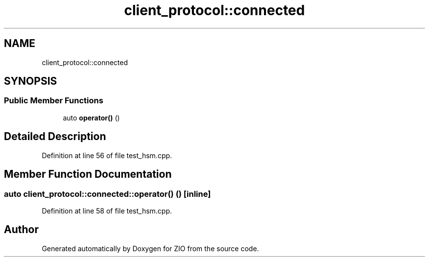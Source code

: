 .TH "client_protocol::connected" 3 "Tue Feb 4 2020" "ZIO" \" -*- nroff -*-
.ad l
.nh
.SH NAME
client_protocol::connected
.SH SYNOPSIS
.br
.PP
.SS "Public Member Functions"

.in +1c
.ti -1c
.RI "auto \fBoperator()\fP ()"
.br
.in -1c
.SH "Detailed Description"
.PP 
Definition at line 56 of file test_hsm\&.cpp\&.
.SH "Member Function Documentation"
.PP 
.SS "auto client_protocol::connected::operator() ()\fC [inline]\fP"

.PP
Definition at line 58 of file test_hsm\&.cpp\&.

.SH "Author"
.PP 
Generated automatically by Doxygen for ZIO from the source code\&.
